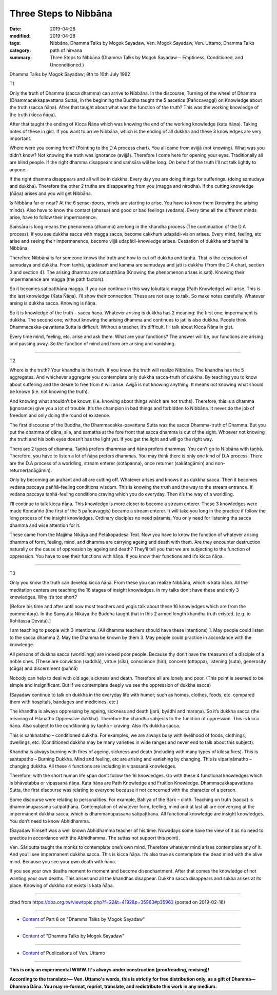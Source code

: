 ==========================================
Three Steps to Nibbāna
==========================================

:date: 2019-04-28
:modified: 2019-04-28
:tags: Nibbāna, Dhamma Talks by Mogok Sayadaw, Ven. Mogok Sayadaw, Ven. Uttamo, Dhamma Talks
:category: path of nirvana
:summary: Three Steps to Nibbāna (Dhamma Talks by Mogok Sayadaw-- Emptiness, Conditioned, and Unconditioned.)

Dhamma Talks by Mogok Sayadaw; 8th to 10th July 1962

T1

Only the truth of Dhamma (sacca dhamma) can arrive to Nibbāna. In the discourse; Turning of the wheel of Dhamma (Dhammacakkapavattana Sutta), in the beginning the Buddha taught the 5 ascetics (Pañccavaggi) on Knowledge about the truth (sacca ñāṇa). Afrer that taught about what was the function of the truth? This was the working knowledge of the truth (kicca ñāṇa). 

After that taught the ending of Kicca Ñāṇa which was knowing the end of the working knowledge (kata ñāṇa). Taking notes of these in gist. If you want to arrive Nibbāna, which is the ending of all dukkha and these 3 knowledges are very important. 

Where were you coming from? (Pointing to the D.A process chart). You all came from avijjā (not knowing). What was you didn’t know? Not knowing the truth was ignorance (avijjā). Therefore I come here for opening your eyes. Traditionally all are blind people. If the right dhamma disappears and saṁsāra will be long. On behalf of the truth I’ll not talk lightly to anyone. 

If the right dhamma disappears and all will be in dukkha. Every day you are doing things for sufferings. (doing samudaya and dukkha). Therefore the other 2 truths are disappearing from you (magga and nirodha). If the cutting knowledge (ñāṇa) arises and you will get Nibbāna. 

Is Nibbāna far or near? At the 6 sense-doors, minds are starting to arise. You have to know them (knowing the arising minds). Also have to know the contact (phassa) and good or bad feelings (vedana). Every time all the different minds arise, have to follow their impermanence. 

Saṁsāra is long means the phenomena (dhamma) are long in the khandha process (The continuation of the D.A process). If you see dukkha sacca with magga sacca, become cakkhuṁ udapādi-vision arises. Every mind, feeling, etc arise and seeing their impermanence, become vijjā udapādi-knowledge arises. Cessation of dukkha and taṇhā is Nibbāna. 

Therefore Nibbāna is for someone knows the truth and how to cut off dukkha and taṇhā. That is the cessation of samudaya and dukkha. From taṇhā, upādānaṁ and kamma are samudaya and jati is dukkha (From the D.A chart, section 3 and section 4). The arising dhamma are satipaṭṭhāna (Knowing the phenomenon arises is sati). Knowing their impermanence are magga (the path factors). 

So it becomes satipaṭṭhāna magga. If you can continue in this way lokuttara magga (Path Knowledge) will arise. This is the last knowledge (Kata Ñāṇa). I’ll show their connection. These are not easy to talk. So make notes carefully. Whatever arsing is dukkha sacca. Knowing is ñāṇa. 

So it is knowledge of the truth – sacca ñāṇa. Whatever arising is dukkha has 2 meaning: the first one; impermanent is dukkha. The second one; without knowing the arising dhamma and continues to jati is also dukkha. People think Dhammacakka-pavattana Sutta is difficult. Without a teacher, it’s difficult. I’ll talk about Kicca Ñāṇa in gist. 

Every time mind, feeling, etc. arise and ask them. What are your functions? The answer will be, our functions are arising and passing away. So the function of mind and form are arising and vanishing.

------

T2

Where is the truth? Your khandha is the truth. If you know the truth will realize Nibbāna. The khandha has the 5 aggregates. And whichever aggregate you contemplate only dukkha sacca-truth of dukkha. By teaching you to know about suffering and the desire to free from it will arise. Avijjā is not knowing anything. It means not knowing what should be known (i.e. not knowing the truth).

And knowing what shouldn’t be known (i.e. knowing about things which are not truths). Therefore, this is a dhamma (ignorance) give you a lot of trouble. It’s the champion in bad things and forbidden to Nibbāna. It never do the job of freedom and only doing the round of existence. 

The first discourse of the Buddha, the Dhammacakka-pavattana Sutta was the sacca Dhamma-truth of Dhamma. But you put the dhamma of dāna, sila, and samatha at the fore front that sacca dhamma is out of the sight. Whoever not knowing the truth and his both eyes doesn’t has the light yet. If you get the light and will go the right way.

There are 2 types of dhamma. Taṇhā prefers dhammas and ñāṇa prefers dhammas. You can’t go to Nibbāna with taṇhā. Therefore, you have to listen a lot of ñāṇa prefers dhammas. You may think there is only one kind of D.A process. There are the D.A process of a worldling, stream enterer (sotāpanna), once returner (sakātagāmin) and non-returner(anāgāmin). 

Only by becoming an arahant and all are cutting off. Whatever arises and knows it as dukkha sacca. Then it becomes vedana paccaya paññā-feeling conditions wisdom. This is knowing the truth and the way to the stream entrance. If vedana paccaya taṇhā-feeling conditions craving which you do everyday. Then it’s the way of a worldling.

I’ll continue to talk kicca ñāṇa. This knowledge is more closer to become a stream enterer. These 3 knowledges were made Kondañño (the first of the 5 pañcavaggis) became a stream enterer. It will take you long in the practice if follow the long process of the insight knowledges. Ordinary disciples no need pāramīs. You only need for listening tha sacca dhamma and wise attention for it. 

These came from the Majjima Nikāya and Petakopadesa Text. Now you have to know the function of whatever arising dhamma of form, feeling, mind, and dhamma are carrying ageing and death with them. Are they encounter destruction naturally or the cause of oppression by ageing and death? They’ll tell you that we are subjecting to the function of oppression. You have to see their functions with ñāṇa. If you know their functions and it’s kicca ñāṇa.

------

T3

Only you know the truth can develop kicca ñāṇa. From these you can realize Nibbāna, which is kata ñāṇa. All the meditation centers are teaching the 16 stages of insight knowledges. In my talks don’t have these and only 3 knowledges. Why it’s too short? 

[Before his time and after until now most teachers and yogis talk about these 16 knowledges which are from the commentary). In the Saṃyutta Nikāya the Buddha taught that in this 2 armed length khandha truth existed. (e.g. to Rohitassa Devata).] 

I am teaching to people with 3 intentions. (All dhamma teachers should have these intentions) 1. May people could listen to the sacca dhamma 2. May the Dhamma be known by them 3. May people could practice in accordance with the knowledge. 

All persons of dukkha sacca (worldlings) are indeed poor people. Because thy don’t have the treasures of a disciple of a noble ones. (These are conviction (saddhā), virtue
(sīla), conscience (hiri), concern (ottappa), listening (suta), generosity (cāga) and discernment (paññā)

Nobody can help to deal with old age, sickness and death. Therefore all are lonely and poor. (This point is seemed to be simple and insignificant. But if we contemplate deeply we see the oppression of dukkha sacca)

(Sayadaw continue to talk on dukkha in the everyday life with humor; such as homes, clothes, foods, etc. compared them with hospitals, bandages and medicines, etc.) 

The khandha is always oppressing by ageing, sickness and death (jarā, byādhi and maraṇa). So it’s dukkha sacca (the meaning of Pilanatho Oppressive dukkha). Therefore the khandha subjects to the function of oppression. This is kicca ñāṇa. Also subject to the conditioning by taṇhā – craving. Also it’s dukkha sacca. 

This is saṅkhatatho – conditioned dukkha. For examples, we are always busy with livelihood of foods, clothings, dwellings, etc. (Conditioned dukkha may be many varieties in wide ranges and never end to talk about this subject).

Khandha is always burning with fires of ageing, sickness and death (including with many types of kilesa fires). This is santapatho – Burning Dukkha. Mind and feeling, etc are arising and vanishing by changing. This is vipariṇāmatho – changing dukkha. All these 4 functions are including in vipassanā knowledges. 

Therefore, with the short human life span don’t follow the 16 knowledges. Go with these 4 functional knowledges which is bhāvetabba or vipassanā ñāṇa. Kata ñāṇa are Path Knowledge and Fruition Knowledge. Dhammacakkapavattana Sutta, the first discourse was relating to everyone because it not concerned with the character of a person. 

Some discourse were relating to personalities. For example, Bahiya of the Bark – cloth. Teaching on truth (sacca) is dhammānupassanā satipaṭṭhāna. Contemplation of whatever form, feeling, mind and at last all are converging at the impermanent dukkha sacca, which is dhammānupassanā satipaṭṭhāna. All functional knowledge are insight knowledges. You don’t need to know Abhidhamma. 

(Sayadaw himself was a well known Abhidhamma teacher of his time. Nowadays some have the view of it as no need to practice in accordance with the Abhidhamma. The suttas not support this point). 

Ven. Sāriputta taught the monks to contemplate one’s own mind. Therefore whatever mind arises contemplate any of it. And you’ll see impermanent dukkha sacca. This is kicca ñāṇa. It’s also true as contemplate the dead mind with the alive mind. Because you see your own death with ñāṇa. 

If you see your own deaths moment to moment and become disenchantment. After that comes the knowledge of not wanting your own deaths. This arises and all the khandhas disappear. Dukkha sacca disappears and sukha arises at its place. Knowing of dukkha not exists is kata ñāṇa.

------

cited from https://oba.org.tw/viewtopic.php?f=22&t=4192&p=35963#p35963 (posted on 2019-02-16)

------

- `Content <{filename}pt08-content-of-part08%zh.rst>`__ of Part 8 on "Dhamma Talks by Mogok Sayadaw"

------

- `Content <{filename}content-of-dhamma-talks-by-mogok-sayadaw%zh.rst>`__ of "Dhamma Talks by Mogok Sayadaw"

------

- `Content <{filename}../publication-of-ven-uttamo%zh.rst>`__ of Publications of Ven. Uttamo

------

**This is only an experimental WWW. It's always under construction (proofreading, revising)!**

**According to the translator— Ven. Uttamo's words, this is strictly for free distribution only, as a gift of Dhamma—Dhamma Dāna. You may re-format, reprint, translate, and redistribute this work in any medium.**

..
  2019-04-26  create rst; post on 04-28